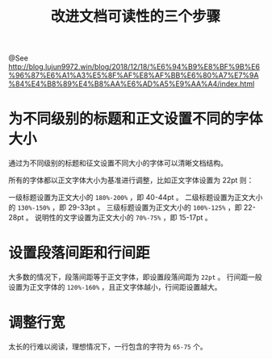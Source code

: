 #+TITLE: 改进文档可读性的三个步骤

@See http://blog.lujun9972.win/blog/2018/12/18/%E6%94%B9%E8%BF%9B%E6%96%87%E6%A1%A3%E5%8F%AF%E8%AF%BB%E6%80%A7%E7%9A%84%E4%B8%89%E4%B8%AA%E6%AD%A5%E9%AA%A4/index.html

* 为不同级别的标题和正文设置不同的字体大小
通过为不同级别的标题和征文设置不同大小的字体可以清晰文档结构。

所有的字体都以正文字体大小为基准进行调整，比如正文字体设置为 22pt 则：

一级标题设置为正文大小的 =180%-200%= ，即 40-44pt 。
二级标题设置为正文大小的 =130%-150%= ，即 29-33pt 。
三级标题设置为正文大小的 =100%-125%= ，即 22-28pt 。
说明性的文字设置为正文大小的 =70%-75%= ，即 15-17pt 。

* 设置段落间距和行间距
大多数的情况下，段落间距等于正文字体，即设置段落间距为 =22pt= 。
行间距一般设置为正文字体的 =120%-160%= ，且正文字体越小，行间距设置越大。

* 调整行宽
太长的行难以阅读，理想情况下，一行包含的字符为 =65-75= 个。
